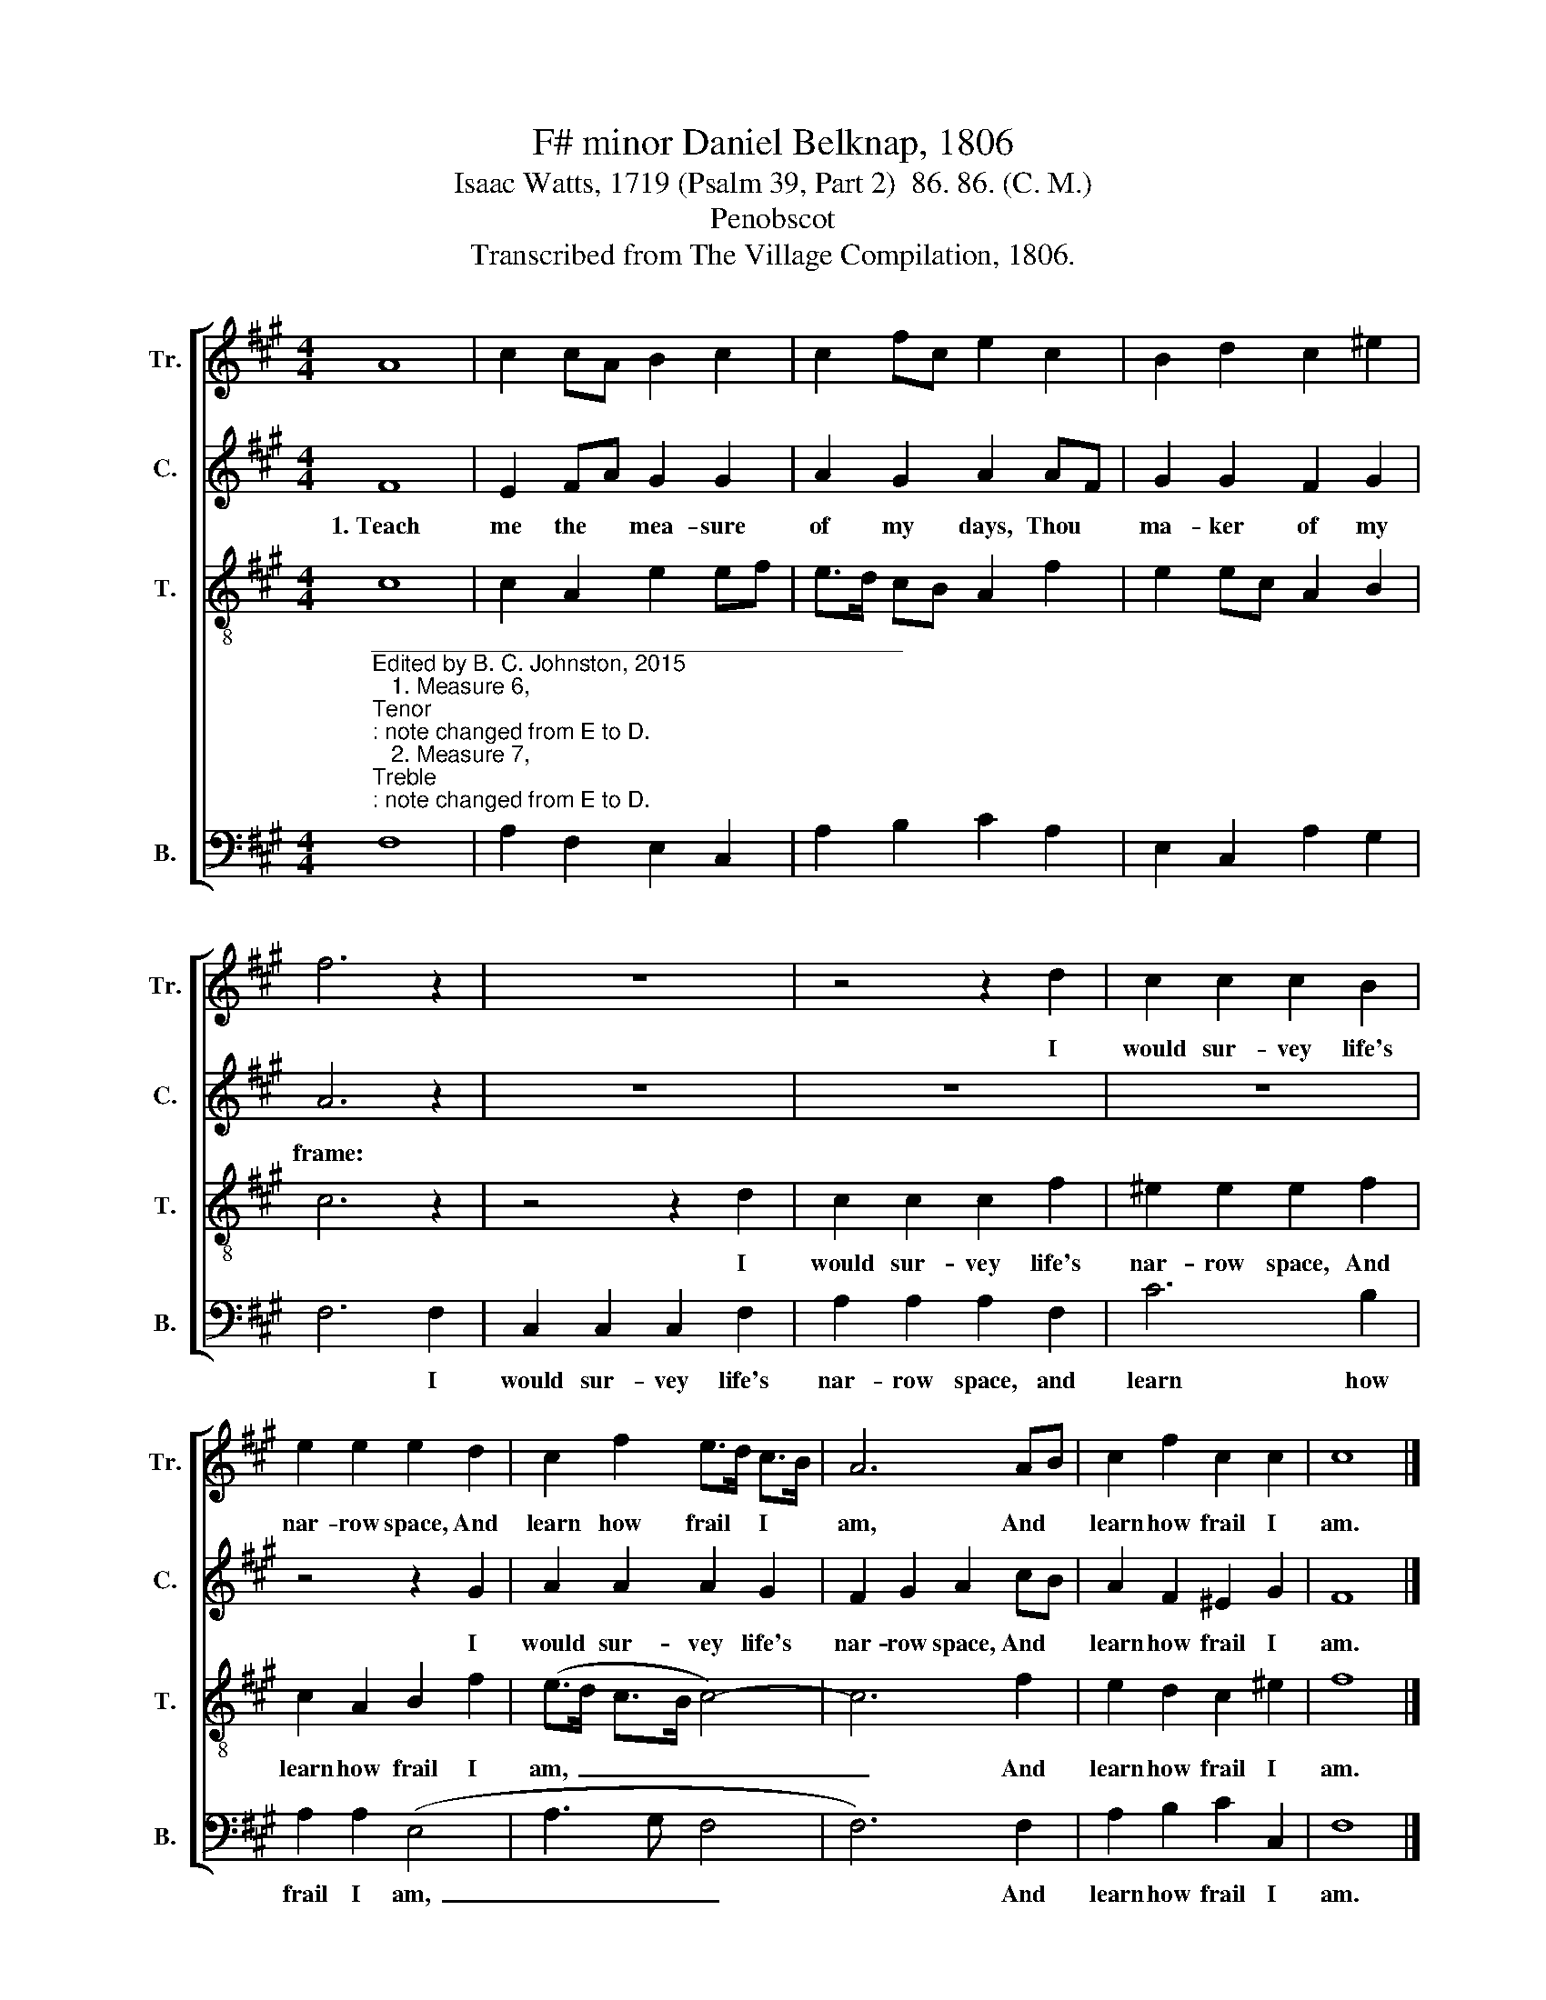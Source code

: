 X:1
T:F# minor Daniel Belknap, 1806
T:Isaac Watts, 1719 (Psalm 39, Part 2)  86. 86. (C. M.)
T:Penobscot
T:Transcribed from The Village Compilation, 1806.
%%score [ 1 2 3 4 ]
L:1/8
M:4/4
K:A
V:1 treble nm="Tr." snm="Tr."
V:2 treble nm="C." snm="C."
V:3 treble-8 nm="T." snm="T."
V:4 bass nm="B." snm="B."
V:1
 A8 | c2 cA B2 c2 | c2 fc e2 c2 | B2 d2 c2 ^e2 | f6 z2 | z8 | z4 z2 d2 | c2 c2 c2 B2 | %8
w: ||||||I|would sur- vey life's|
 e2 e2 e2 d2 | c2 f2 e>d c>B | A6 AB | c2 f2 c2 c2 | c8 |] %13
w: nar- row space, And|learn how frail * I *|am, And *|learn how frail I|am.|
V:2
 F8 | E2 FA G2 G2 | A2 G2 A2 AF | G2 G2 F2 G2 | A6 z2 | z8 | z8 | z8 | z4 z2 G2 | A2 A2 A2 G2 | %10
w: 1.~Teach|me the * mea- sure|of my days, Thou *|ma- ker of my|frame:||||I|would sur- vey life's|
 F2 G2 A2 cB | A2 F2 ^E2 G2 | F8 |] %13
w: nar- row space, And *|learn how frail I|am.|
V:3
 c8 | c2 A2 e2 ef | e>d cB A2 f2 | e2 ec A2 B2 | c6 z2 | z4 z2 d2 | c2 c2 c2 f2 | ^e2 e2 e2 f2 | %8
w: |||||I|would sur- vey life's|nar- row space, And|
 c2 A2 B2 f2 | (e>d c>B c4-) | c6 f2 | e2 d2 c2 ^e2 | f8 |] %13
w: learn how frail I|am,~ _ _ _ _|_ And|learn how frail I|am.|
V:4
"^__________________________________________\nEdited by B. C. Johnston, 2015\n   1. Measure 6, \nTenor\n: note changed from E to D.\n   2. Measure 7, \nTreble\n: note changed from E to D.\n   3. Measure 8, Treble: last note changed from A to B." F,8 | %1
w: |
 A,2 F,2 E,2 C,2 | A,2 B,2 C2 A,2 | E,2 C,2 A,2 G,2 | F,6 F,2 | C,2 C,2 C,2 F,2 | A,2 A,2 A,2 F,2 | %7
w: |||* I|would sur- vey life's|nar- row space, and|
 C6 B,2 | A,2 A,2 (E,4 | A,3 G, F,4 | F,6) F,2 | A,2 B,2 C2 C,2 | F,8 |] %13
w: learn how|frail I am,~|_ _ _|* And|learn how frail I|am.|

